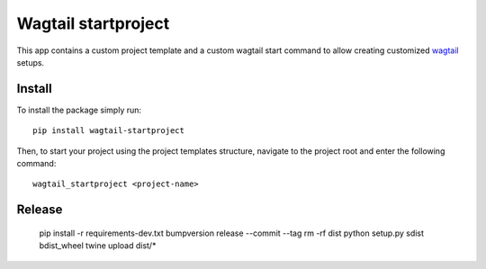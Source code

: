 Wagtail startproject
====================

.. image:: http://img.shields.io/pypi/v/wagtailstartproject.svg
   :target: https://pypi.python.org/pypi/wagtailstartproject/
.. image:: http://img.shields.io/badge/license-MIT-blue.svg
   :target: https://github.com/leukeleu/wagtail-startproject/blob/master/LICENSE
.. image:: http://img.shields.io/travis/leukeleu/wagtail-startproject/master.svg
   :target: https://travis-ci.org/leukeleu/wagtail-startproject

This app contains a custom project template and a custom wagtail start command
to allow creating customized `wagtail <https://wagtail.io>`_ setups.

Install
-------

To install the package simply run::

    pip install wagtail-startproject

Then, to start your project using the project templates structure,
navigate to the project root and enter the following command::

    wagtail_startproject <project-name>

Release
-------

    pip install -r requirements-dev.txt
    bumpversion release --commit --tag
    rm -rf dist
    python setup.py sdist bdist_wheel
    twine upload dist/*
